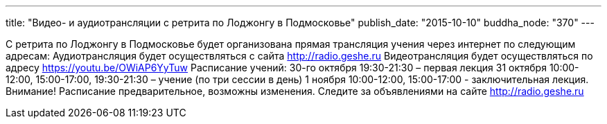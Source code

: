 ---
title: "Видео- и аудиотрансляции с ретрита по Лоджонгу в Подмосковье"
publish_date: "2015-10-10"
buddha_node: "370"
---

С ретрита по Лоджонгу в Подмосковье будет организована прямая трансляция
учения через интернет по следующим адресам: Аудиотрансляция будет
осуществляться с сайта http://radio.geshe.ru Видеотрансляция будет
осуществляться по адресу https://youtu.be/OWiAP6YyTuw Расписание учений:
30-го октября 19:30-21:30 – первая лекция 31 октября 10:00-12:00,
15:00-17:00, 19:30-21:30 – учение (по три сессии в день) 1 ноября
10:00-12:00, 15:00-17:00 - заключительная лекция. Внимание! Расписание
предварительное, возможны изменения. Следите за объявлениями на сайте
http://radio.geshe.ru
